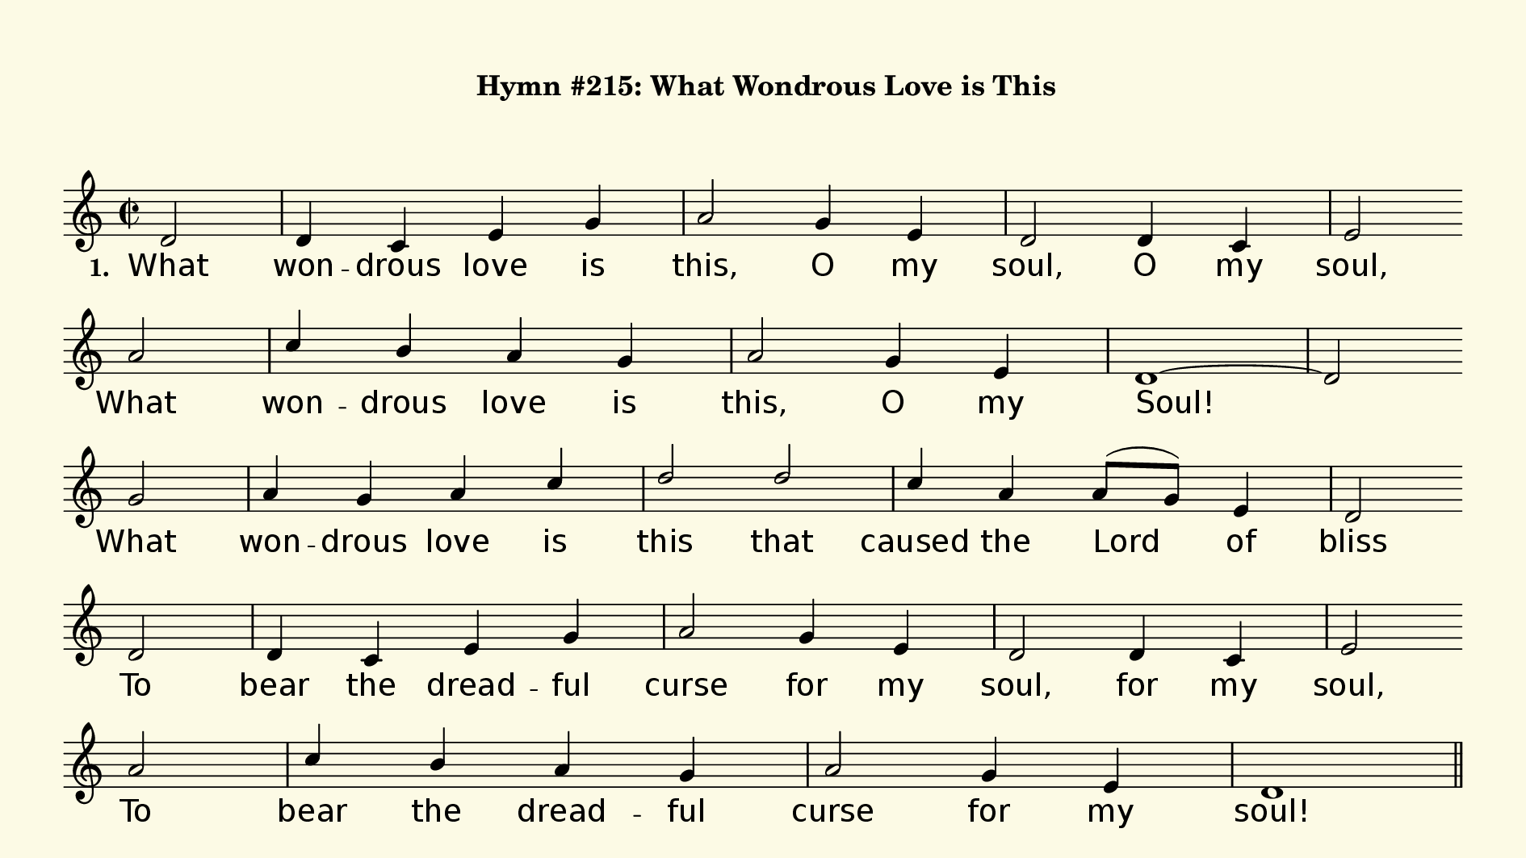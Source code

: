 % This is a lilypond file; running lilypond on it will generate a long single-page
% pdf as well as a midi file.
%
% This is a template file; see README.md for instructions on editing it.
%
% Taken from "Glory To God" the Presbyterian Hymnal, #215

\version "2.18.2"

sopranoNotesA = \relative c' { d2   | d4     c     e     g   | a2    g4 e      | d2    d4   c    | e2 }
verseOneA     = \lyricmode   { What | won -- drous love  is  | this, O  my     | soul, O    my   | soul, }
verseTwoA     = \lyricmode   { When | I      was   sink -- ing | down, sink -- ing | down, sink -- ing | down, }
verseThreeA   = \lyricmode   { To   | God    and   to    the | Lamb  I  will   | sing, I    will | sing, }
verseFourA    = \lyricmode   { And  | When   from  death I'm | free, I'll sing | on,   I'll sing | on, }

sopranoNotesB = \relative c''{ a2   | c4     b     a     g   | a2    g4 e      | d1~   | d2 }
verseOneB     = \lyricmode   { What | won -- drous love  is  | this, O  my     | Soul! }
verseTwoB     = \lyricmode   { When | I      was   sink -- ing | down, sink -- ing | down, }
verseThreeB   = \lyricmode   { To   | God    and   to    the | Lamb  I  will   | sing; }
verseFourB    = \lyricmode   { And  | When   from  death I'm | free, I'll sing | on;   }

sopranoNotesC = \relative c''{ g2   | a4     g     a     c   | d2    d    | c4     a   a8( g) e4  | d2 }
verseOneC     = \lyricmode   { What | won -- drous love  is  | this  that | caused the Lord   of  | bliss }
verseTwoC     = \lyricmode   { When | I      was   sink -- ing | down be -- neath  God’s right -- eous | frown, }
verseThreeC   = \lyricmode   { To   | God    and   to    the | Lamb  who  | is     the great  I   | Am, }
verseFourC    = \lyricmode   { And  | When   from  death I'm | free, I'll | sing   and joy -- ful | be, }


sopranoNotesD = \relative c' { d2    | d4     c     e     g   | a2     g4  e     | d2    d4   c    | e2 }
verseOneD     = \lyricmode   { To    | bear   the   dread -- ful | curse  for my    | soul, for  my   | soul, }
verseTwoD     = \lyricmode   { Christ | laid  a --  side his  | crown  for my    | soul, for my    | soul, }
verseThreeD   = \lyricmode   { While | mil -- lions join  the | theme, I will    | sing, I    will | sing; }
verseFourD    = \lyricmode   { And   | through e -- ter -- ni -- ty    I'll sing | on,   I'll sing | on, }


sopranoNotesE = \relative c''{ a2    | c4     b     a     g   | a2     g4  e     | d1    }
verseOneE     = \lyricmode   { To    | bear   the   dread -- ful | curse  for my    | soul! }
verseTwoE     = \lyricmode   { Christ laid a -- side his crown for my soul. }
verseThreeE   = \lyricmode   { While | mil -- lions join  the | theme, I   will  | sing! }
verseFourE    = \lyricmode   { And   | through e -- ter -- ni -- ty    I'll sing | on!   }


verseOne     = { \set stanza = "1. " \verseOneA   \verseOneB   \verseOneC   \verseOneD   \verseOneE   }
verseTwo     = { \set stanza = "2. " \verseTwoA   \verseTwoB   \verseTwoC   \verseTwoD   \verseTwoE   }
verseThree   = { \set stanza = "3. " \verseThreeA \verseThreeB \verseThreeC \verseThreeD \verseThreeE }
verseFour    = { \set stanza = "4. " \verseFourA  \verseFourB  \verseFourC  \verseFourD  \verseFourE  }

sopranoNotes = { \repeat unfold 4 { \sopranoNotesA \sopranoNotesB \sopranoNotesC \sopranoNotesD \sopranoNotesE } }
verses       = { \verseOne \verseTwo \verseThree \verseFour }

% this section gives the broad structure of the music

global = {
	\time 2/2
  \set Timing.baseMoment  = #(ly:make-moment 1/4)
  \set Timing.beamExceptions = #'()
	\key d \dorian
  \repeat unfold 4 {
    \partial 2
    \repeat unfold 5 {
      s2 | s1 | s1 |
    } \alternative { {  s1 | s2 \bar "" \break } { s1 } }
  } \alternative { { \bar "||" \pageBreak } { \bar "|." } }
}

% And here is the score:

hymntitle = "Hymn #215: What Wondrous Love is This"

\header {
	tagline = ##f
%	title = \markup {
%		\with-dimensions #'(0 . 0) #'(0 . 0)
%		% specify color
%		\with-color #(rgb-color 0.99 0.98 0.9)
%		% specify size
%		\filled-box #'(-1000 . 1000) #'(-1000 . 4000) #0
%		\hymntitle
%	}
  instrument = \markup {
    \with-dimensions #'(0 . 0) #'(0 . 0)
    % specify color
    \with-color #(rgb-color 0.99 0.98 0.9)
    % specify size
    \filled-box #'(-1000 . 1000) #'(-1000 . 4000) #0
    \hymntitle
  }
}

\score {
  \new Staff {
    \new Voice = "soprano" {
      \voiceOne
      << \global \sopranoNotes >>
    }
    \addlyrics \verses
  }

	\layout {
		indent = 0.0
		\context {
			\Score
			\override SpacingSpanner.base-shortest-duration = #(ly:make-moment 1/24)
			\override LyricText.font-size = 2.0
			\override LyricText.font-name = #"DejaVu Sans"
			\override BarNumber.break-visibility = ##(#f #f #f)
		}
	}
	\midi {
		\tempo 4 = 90
	}
}


% default is A4: 210 x 297mm
#(set! paper-alist (cons '("my size" . (cons (* 240 mm) (* 135 mm))) paper-alist))
\paper {
  #(set-paper-size "my size")
  markup-system-spacing = #'(
    (stretchability . 10)
    (basic-distance . 15)
    (minimum-distance . 10)
    (padding . 1)
  )
  system-system-spacing = #'(
    (stretchability . 10)
    (basic-distance . 15)
    (minimum-distance . 10)
    (padding . 1)
  )
  top-margin = 10
  left-margin = 10
  right-margin = 10
  print-page-number = ##f
}
